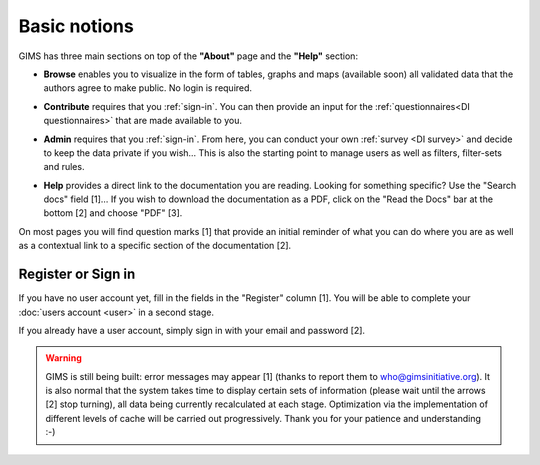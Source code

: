Basic notions
=============

GIMS has three main sections on top of the **"About"** page and the **"Help"** section:

* **Browse** enables you to visualize in the form of tables, graphs and maps
  (available soon) all validated data that the authors agree to make public. No
  login is required.

.. image:: img/browse.png
    :width: 100%
    :alt: Browse section

* **Contribute** requires that you :ref:`sign-in`. You can then provide an
  input for the :ref:`questionnaires<DI questionnaires>` that are made available to you.

.. image:: img/contribute.png
    :width: 100%
    :alt: Contribute section

* **Admin** requires that you :ref:`sign-in`. From here, you can conduct your
  own :ref:`survey <DI survey>` and decide to keep the data private if you wish… This
  is also the starting point to manage users as well as filters, filter-sets
  and rules.

.. image:: img/administration.png
    :width: 100%
    :alt: Admin section

* **Help** provides a direct link to the documentation you are reading. Looking for something specific? Use the "Search docs" field [1]… If you wish to download the documentation as a PDF, click on the "Read the Docs" bar at the bottom [2] and choose "PDF" [3].


.. image:: img/help.png
    :width: 100%
    :alt: help section

On most pages you will find question marks [1] that provide an initial reminder of what you can do where you are as well as a contextual link to a specific section of the documentation [2].

.. image:: img/help2.png
    :width: 100%
    :alt: contextual help

.. _sign-in:

Register or Sign in
-------------------

If you have no user account yet, fill in the fields in the "Register" column
[1]. You will be able to complete your :doc:`users account <user>` in a
second stage.

If you already have a user account, simply sign in with your email and password
[2].

.. image:: img/register_signin.png
    :width: 100%
    :alt: Register or sign in


.. warning::

    GIMS is still being built: error messages may appear [1] (thanks to
    report them to who@gimsinitiative.org). It is also normal that the system
    takes time to display certain sets of information (please wait until
    the arrows [2] stop turning), all data being currently recalculated at
    each stage. Optimization via the implementation of different levels of
    cache will be carried out progressively. Thank you for your patience
    and understanding :-)

.. image:: img/ongoing_process.png
    :width: 100%
    :alt: GIMS error messages and data display

